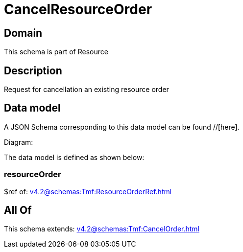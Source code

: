 = CancelResourceOrder

[#domain]
== Domain

This schema is part of Resource

[#description]
== Description
Request for cancellation an existing resource order


[#data_model]
== Data model

A JSON Schema corresponding to this data model can be found //[here].

Diagram:


The data model is defined as shown below:


=== resourceOrder
$ref of: xref:v4.2@schemas:Tmf:ResourceOrderRef.adoc[]


[#all_of]
== All Of

This schema extends: xref:v4.2@schemas:Tmf:CancelOrder.adoc[]
